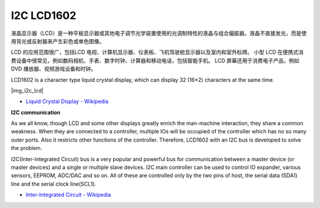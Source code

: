 .. _cpn_lcd:

I2C LCD1602
==============

液晶显示器（LCD）是一种平板显示器或其他电子调节光学装置使用的光调制特性的液晶与组合偏振器。液晶不直接发光，而是使用背光或反射器来产生彩色或单色图像。

LCD 的应用范围很广，包括LCD 电视、计算机显示器、仪表板、飞机驾驶舱显示器以及室内和室外标牌。
小型 LCD 在便携式消费设备中很常见，例如数码相机、手表、数字时钟、计算器和移动电话，包括智能手机。
LCD 屏幕还用于消费电子产品，例如 DVD 播放器、视频游戏设备和时钟。


LCD1602 is a character type liquid crystal display, which can display 32 (16*2) characters at the same time.

|img_i2c_lcd|

* `Liquid Crystal Display - Wikipedia <https://en.wikipedia.org/wiki/Liquid-crystal_display>`_


**I2C communication**

As we all know, though LCD and some other displays greatly enrich the man-machine interaction, they share a common weakness. When they are connected to a controller, multiple IOs will be occupied of the controller which has no so many outer ports. Also it restricts other functions of the controller. Therefore, LCD1602 with an I2C bus is developed to solve the problem.


I2C(Inter-Integrated Circuit) bus is a very popular and powerful bus for communication between a master device (or master devices) and a single or multiple slave devices.
I2C main controller can be used to control IO expander, various sensors, EEPROM, ADC/DAC and so on. All of these are controlled only by the two pins of host, the serial data (SDA1) line and the serial clock line(SCL1). 

* `Inter-Integrated Circuit - Wikipedia <https://en.wikipedia.org/wiki/I2C>`_

.. Example
.. -------------------

.. :ref:`liquid_crystal_display`